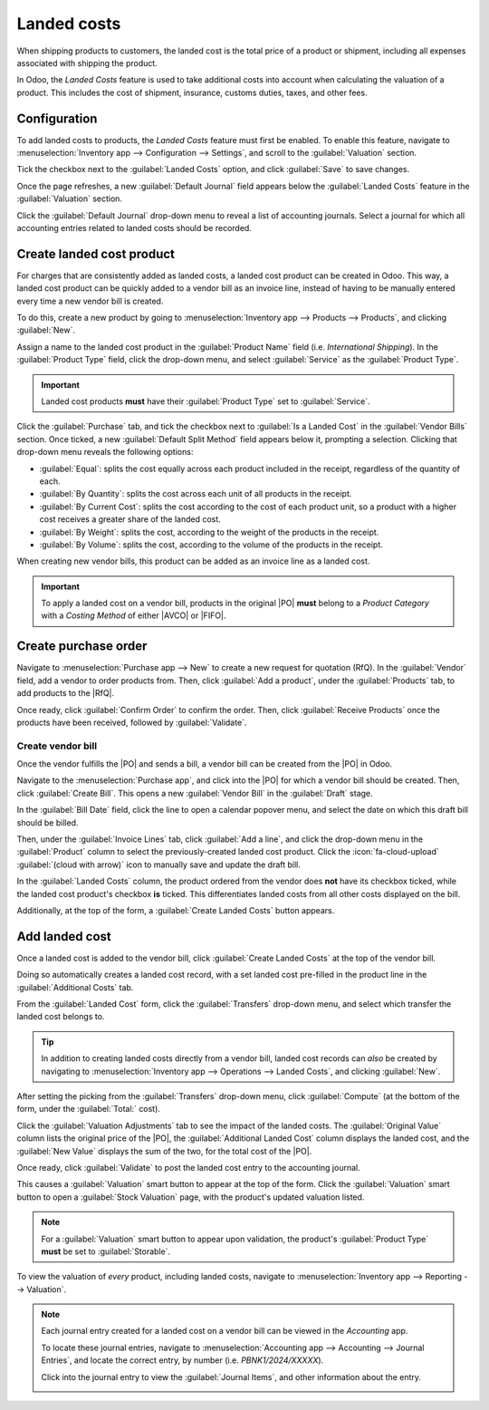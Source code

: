 ============
Landed costs
============

.. |RfQ| replace:: :abbr:`RfQ (Request for Quotation)`
.. |PO| replace:: :abbr:`PO (Purchase Order)`
.. |FIFO| replace:: :abbr:`FIFO (First In First Out)`
.. |AVCO| replace:: :abbr:`AVCO (Average Costing)`

When shipping products to customers, the landed cost is the total price of a product or shipment,
including all expenses associated with shipping the product.

In Odoo, the *Landed Costs* feature is used to take additional costs into account when calculating
the valuation of a product. This includes the cost of shipment, insurance, customs duties, taxes,
and other fees.

Configuration
=============

To add landed costs to products, the *Landed Costs* feature must first be enabled. To enable this
feature, navigate to :menuselection:`Inventory app --> Configuration --> Settings`, and scroll to
the :guilabel:`Valuation` section.

Tick the checkbox next to the :guilabel:`Landed Costs` option, and click :guilabel:`Save` to save
changes.

Once the page refreshes, a new :guilabel:`Default Journal` field appears below the :guilabel:`Landed
Costs` feature in the :guilabel:`Valuation` section.

Click the :guilabel:`Default Journal` drop-down menu to reveal a list of accounting journals. Select
a journal for which all accounting entries related to landed costs should be recorded.

.. image:: landed_costs/integrating-landed-costs-enabled-setting.png
   :alt: Landed Costs feature and resulting Default Journal field in the Inventory settings.

Create landed cost product
==========================

For charges that are consistently added as landed costs, a landed cost product can be created in
Odoo. This way, a landed cost product can be quickly added to a vendor bill as an invoice line,
instead of having to be manually entered every time a new vendor bill is created.

To do this, create a new product by going to :menuselection:`Inventory app --> Products -->
Products`, and clicking :guilabel:`New`.

Assign a name to the landed cost product in the :guilabel:`Product Name` field (i.e. `International
Shipping`). In the :guilabel:`Product Type` field, click the drop-down menu, and select
:guilabel:`Service` as the :guilabel:`Product Type`.

.. important::
   Landed cost products **must** have their :guilabel:`Product Type` set to :guilabel:`Service`.

Click the :guilabel:`Purchase` tab, and tick the checkbox next to :guilabel:`Is a Landed Cost` in
the :guilabel:`Vendor Bills` section. Once ticked, a new :guilabel:`Default Split Method` field
appears below it, prompting a selection. Clicking that drop-down menu reveals the following options:

- :guilabel:`Equal`: splits the cost equally across each product included in the receipt, regardless
  of the quantity of each.
- :guilabel:`By Quantity`: splits the cost across each unit of all products in the receipt.
- :guilabel:`By Current Cost`: splits the cost according to the cost of each product unit, so a
  product with a higher cost receives a greater share of the landed cost.
- :guilabel:`By Weight`: splits the cost, according to the weight of the products in the receipt.
- :guilabel:`By Volume`: splits the cost, according to the volume of the products in the receipt.

.. image:: landed_costs/integrating-landed-costs-landed-cost-product.png
   :alt: Is a Landed Cost checkbox and Default Split Method on service type product form.

When creating new vendor bills, this product can be added as an invoice line as a landed cost.

.. important::
   To apply a landed cost on a vendor bill, products in the original |PO| **must** belong to a
   *Product Category* with a *Costing Method* of either |AVCO| or |FIFO|.

Create purchase order
=====================

Navigate to :menuselection:`Purchase app --> New` to create a new request for quotation (RfQ). In
the :guilabel:`Vendor` field, add a vendor to order products from. Then, click :guilabel:`Add a
product`, under the :guilabel:`Products` tab, to add products to the |RfQ|.

Once ready, click :guilabel:`Confirm Order` to confirm the order. Then, click :guilabel:`Receive
Products` once the products have been received, followed by :guilabel:`Validate`.

Create vendor bill
------------------

Once the vendor fulfills the |PO| and sends a bill, a vendor bill can be created from the |PO| in
Odoo.

Navigate to the :menuselection:`Purchase app`, and click into the |PO| for which a vendor bill
should be created. Then, click :guilabel:`Create Bill`. This opens a new :guilabel:`Vendor Bill` in
the :guilabel:`Draft` stage.

In the :guilabel:`Bill Date` field, click the line to open a calendar popover menu, and select the
date on which this draft bill should be billed.

Then, under the :guilabel:`Invoice Lines` tab, click :guilabel:`Add a line`, and click the drop-down
menu in the :guilabel:`Product` column to select the previously-created landed cost product. Click
the :icon:`fa-cloud-upload` :guilabel:`(cloud with arrow)` icon to manually save and update the
draft bill.

.. image:: landed_costs/integrating-landed-costs-checkboxes.png
   :alt: Landed Costs column checkboxes for product and landed cost.

In the :guilabel:`Landed Costs` column, the product ordered from the vendor does **not** have its
checkbox ticked, while the landed cost product's checkbox **is** ticked. This differentiates landed
costs from all other costs displayed on the bill.

Additionally, at the top of the form, a :guilabel:`Create Landed Costs` button appears.

.. image:: landed_costs/integrating-landed-costs-create-button.png
   :alt: Create Landed Costs button on vendor bill.

Add landed cost
===============

Once a landed cost is added to the vendor bill, click :guilabel:`Create Landed Costs` at the top of
the vendor bill.

Doing so automatically creates a landed cost record, with a set landed cost pre-filled in the
product line in the :guilabel:`Additional Costs` tab.

From the :guilabel:`Landed Cost` form, click the :guilabel:`Transfers` drop-down menu, and select
which transfer the landed cost belongs to.

.. image:: landed_costs/integrating-landed-costs-transfers-menu.png
   :alt: Landed cost form with selected receipt transfer.

.. tip::
   In addition to creating landed costs directly from a vendor bill, landed cost records can *also*
   be created by navigating to :menuselection:`Inventory app --> Operations --> Landed Costs`, and
   clicking :guilabel:`New`.

After setting the picking from the :guilabel:`Transfers` drop-down menu, click :guilabel:`Compute`
(at the bottom of the form, under the :guilabel:`Total:` cost).

Click the :guilabel:`Valuation Adjustments` tab to see the impact of the landed costs. The
:guilabel:`Original Value` column lists the original price of the |PO|, the :guilabel:`Additional
Landed Cost` column displays the landed cost, and the :guilabel:`New Value` displays the sum of the
two, for the total cost of the |PO|.

Once ready, click :guilabel:`Validate` to post the landed cost entry to the accounting journal.

This causes a :guilabel:`Valuation` smart button to appear at the top of the form. Click the
:guilabel:`Valuation` smart button to open a :guilabel:`Stock Valuation` page, with the product's
updated valuation listed.

.. note::
   For a :guilabel:`Valuation` smart button to appear upon validation, the product's
   :guilabel:`Product Type` **must** be set to :guilabel:`Storable`.

To view the valuation of *every* product, including landed costs, navigate to
:menuselection:`Inventory app --> Reporting --> Valuation`.

.. note::
   Each journal entry created for a landed cost on a vendor bill can be viewed in the *Accounting*
   app.

   To locate these journal entries, navigate to :menuselection:`Accounting app --> Accounting -->
   Journal Entries`, and locate the correct entry, by number (i.e. `PBNK1/2024/XXXXX`).

   Click into the journal entry to view the :guilabel:`Journal Items`, and other information about
   the entry.

   .. image:: landed_costs/integrating-landed-costs-journal-entry.png
      :alt: Journal Entry form for landed cost created from vendor bill.
